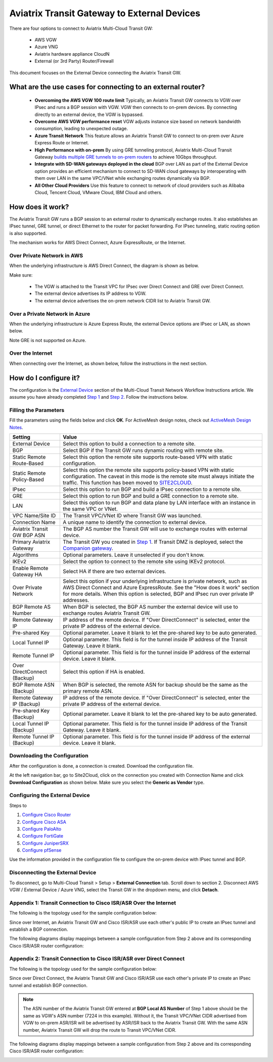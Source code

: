 

=========================================================
Aviatrix Transit Gateway to External Devices 
=========================================================

There are four options to connect to Aviatrix Multi-Cloud Transit GW:

 - AWS VGW
 - Azure VNG
 - Aviatrix hardware appliance CloudN
 - External (or 3rd Party) Router/Firewall

This document focuses on the External Device connecting the Aviatrix Transit GW.

What are the use cases for connecting to an external router?
--------------------------------------------------------------------------

 - **Overcoming the AWS VGW 100 route limit** Typically, an Aviatrix Transit GW connects to VGW over IPsec and runs a BGP session with VGW. VGW then connects to on-prem devices. By connecting directly to an external device, the VGW is bypassed. 
 
 - **Overcome AWS VGW performance reset** VGW adjusts instance size based on network bandwidth consumption, leading to unexpected outage. 

 - **Azure Transit Network** This feature allows an Aviatrix Transit GW to connect to on-prem over Azure Express Route or Internet. 
 
 - **High Performance with on-prem** By using GRE tunneling protocol, Aviatrix Multi-Cloud Transit Gateway `builds multiple GRE tunnels to on-prem routers <https://docs.aviatrix.com/HowTos/transit_gateway_external_device_bgp_over_gre_high_performance_workflow.html>`_ to achieve 10Gbps throughput. 

 - **Integrate with SD-WAN gateways deployed in the cloud** BGP over LAN as part of the External Device option provides an efficient mechanism to connect to SD-WAN cloud gateways by interoperating with them over LAN in the same VPC/VNet while exchanging routes dynamically via BGP. 

 - **All Other Cloud Providers** Use this feature to connect to network of cloud providers such as Alibaba Cloud, Tencent Cloud, VMware Cloud, IBM Cloud and others. 


How does it work? 
-----------------------------

The Aviatrix Transit GW runs a BGP session to an external router to dynamically exchange routes. It also establishes an IPsec tunnel, GRE tunnel, or direct Ethernet to the router for packet forwarding. For IPsec tunneling, static routing option is also supported. 

The mechanism works for AWS Direct Connect, Azure ExpressRoute, or the Internet. 


Over Private Network in AWS
~~~~~~~~~~~~~~~~~~~~~~~~~~~~~

When the underlying infrastructure is AWS Direct Connect, the diagram is shown as below. 

|transitgw_private_aws|

Make sure:

  - The VGW is attached to the Transit VPC for IPsec over Direct Connect and GRE over Direct Connect.  
  - The external device advertises its IP address to VGW.
  - The external device advertises the on-prem network CIDR list to Aviatrix Transit GW.

Over a Private Network in Azure
~~~~~~~~~~~~~~~~~~~~~~~~~~~~~

When the underlying infrastructure is Azure Express Route, the external Device options are IPsec or LAN, as shown below. 

|transitgw_private_azure|

Note GRE is not supported on Azure. 

Over the Internet
~~~~~~~~~~~~~~~~~~~~~

When connecting over the Internet, as shown below, follow the instructions in the next section.

|transitgw_internet|


How do I configure it?
----------------------------------

The configuration is the `External Device <https://docs.aviatrix.com/HowTos/transitvpc_workflow.html#external-device>`_ section of the Multi-Cloud Transit Network Workflow Instructions article. We assume you have already completed `Step 1 <https://docs.aviatrix.com/HowTos/transitvpc_workflow.html#launch-an-aviatrix-transit-gateway>`_ and `Step 2 <https://docs.aviatrix.com/HowTos/transitvpc_workflow.html#optional-enable-disable-ha-to-an-aviatrix-transit-gateway>`_. Follow the instructions below.

Filling the Parameters
~~~~~~~~~~~~~~~~~~~~~~~~~

Fill the parameters using the fields below and click **OK**. For ActiveMesh design notes, check out `ActiveMesh Design Notes <https://docs.aviatrix.com/HowTos/activemesh_design_notes.html#configuration-notes>`_.

============================   ==========
**Setting**                    **Value**
============================   ==========
External Device                Select this option to build a connection to a remote site. 
BGP                            Select BGP if the Transit GW runs dynamic routing with remote site.
Static Remote Route-Based      Select this option the remote site supports route-based VPN with static configuration.
Static Remote Policy-Based     Select this option the remote site supports policy-based VPN with static configuration. The caveat in this mode is the remote site must always initiate the traffic. This function has been moved to `SITE2CLOUD <https://docs.aviatrix.com/HowTos/site2cloud.html>`_.
IPsec                          Select this option to run BGP and build a IPsec connection to a remote site.
GRE                            Select this option to run BGP and build a GRE connection to a remote site.
LAN                            Select this option to run BGP and data plane by LAN interface with an instance in the same VPC or VNet.
VPC Name/Site ID               The Transit VPC/VNet ID where Transit GW was launched.
Connection Name                A unique name to identify the connection to external device. 
Aviatrix Transit GW BGP ASN    The BGP AS number the Transit GW will use to exchange routes with external device.
Primary Aviatrix Gateway          The Transit GW you created in `Step 1 <https://docs.aviatrix.com/HowTos/transitvpc_workflow.html#launch-a-transit-gateway>`_. If Transit DMZ is deployed, select the `Companion gateway <https://docs.aviatrix.com/HowTos/transit_dmz_faq.html#how-does-transit-dmz-actually-work>`_.
Algorithms                     Optional parameters. Leave it unselected if you don't know.
IKEv2                          Select the option to connect to the remote site using IKEv2 protocol.
Enable Remote Gateway HA       Select HA if there are two external devices. 
Over Private Network           Select this option if your underlying infrastructure is private network, such as AWS Direct Connect and Azure ExpressRoute. See the "How does it work" section for more details. When this option is selected, BGP and IPsec run over private IP addresses.
BGP Remote AS Number           When BGP is selected, the BGP AS number the external device will use to exchange routes Aviatrix Transit GW.
Remote Gateway IP              IP address of the remote device. If "Over DirectConnect" is selected, enter the private IP address of the external device. 
Pre-shared Key                 Optional parameter. Leave it blank to let the pre-shared key to be auto generated. 
Local Tunnel IP                Optional parameter. This field is for the tunnel inside IP address of the Transit Gateway. Leave it blank.  
Remote Tunnel IP               Optional parameter. This field is for the tunnel inside IP address of the external device. Leave it blank. 
Over DirectConnect (Backup)    Select this option if HA is enabled.
BGP Remote ASN (Backup)        When BGP is selected, the remote ASN for backup should be the same as the primary remote ASN. 
Remote Gateway IP (Backup)     IP address of the remote device. If "Over DirectConnect" is selected, enter the private IP address of the external device.
Pre-shared Key (Backup)        Optional parameter. Leave it blank to let the pre-shared key to be auto generated. 
Local Tunnel IP (Backup)       Optional parameter. This field is for the tunnel inside IP address of the Transit Gateway. Leave it blank.  
Remote Tunnel IP (Backup)      Optional parameter. This field is for the tunnel inside IP address of the external device. Leave it blank. 
============================   ==========

Downloading the Configuration
~~~~~~~~~~~~~~~~~~~~~~~~~~~~~~

After the configuration is done, a connection is created. Download the configuration file. 

At the left navigation bar, go to Site2Cloud, click on the connection you created with Connection Name and click **Download Configuration** as shown below. Make sure you select the **Generic as Vendor** type. 

|download_config_external|

Configuring the External Device
~~~~~~~~~~~~~~~~~~~~~~~~~~~~~~~~~~

Steps to

1. `Configure Cisco Router <http://docs.aviatrix.com/HowTos/Transit_ExternalDevice_CiscoRouter.html>`_
2. `Configure Cisco ASA <http://docs.aviatrix.com/HowTos/Transit_ExternalDevice_CiscoASA.html>`_
3. `Configure PaloAlto <http://docs.aviatrix.com/HowTos/Transit_ExternalDevice_PaloAlto.html>`_
4. `Configure FortiGate <http://docs.aviatrix.com/HowTos/Transit_ExternalDevice_FortiGate.html>`_
5. `Configure JuniperSRX <http://docs.aviatrix.com/HowTos/Transit_ExternalDevice_JuniperSRX.html>`_
6. `Configure pfSense <http://docs.aviatrix.com/HowTos/Transit_ExternalDevice_pfSense.html>`_


Use the information provided in the configuration file to configure the on-prem device with IPsec tunnel and BGP.  

Disconnecting the External Device
~~~~~~~~~~~~~~~~~~~~~~~~~~~~~~~~~~~

To disconnect, go to Multi-Cloud Transit > Setup > **External Connection** tab. Scroll down to section 2. Disconnect AWS VGW / External Device / Azure VNG, select the Transit GW in the dropdown menu, and click **Detach**.

Appendix 1: Transit Connection to Cisco ISR/ASR Over the Internet
~~~~~~~~~~~~~~~~~~~~~~~~~~~~~~~~~~~~~~~~~~~~~~~~~~~~~~~~~~~~~

The following is the topology used for the sample configuration below:

|External-Device-Internet|

Since over Internet, an Aviatrix Transit GW and Cisco ISR/ASR use each other's public IP to create an IPsec tunnel and establish a BGP
connection.

The following diagrams display mappings between a sample configuration from Step 2 above and its corresponding
Cisco ISR/ASR router configuration:

|transitgw_phase1|

|transitgw_phase2|

|transitgw_tunnel|

|transitgw_bgp|

Appendix 2: Transit Connection to Cisco ISR/ASR over Direct Connect
~~~~~~~~~~~~~~~~~~~~~~~~~~~~~~~~~~~~~~~~~~~~~~~~~~~~~~~~~~~~~~~~~~~

The following is the topology used for the sample configuration below:

|External-Device-DX|

Since over Direct Connect, the Aviatrix Transit GW and Cisco ISR/ASR use each other's private IP to create an IPsec tunnel and
establish BGP connection.

.. note::
   The ASN number of the Aviatrix Transit GW entered at **BGP Local AS Number** of Step 1 above should be the same as VGW's
   ASN number (7224 in this example). Without it, the Transit VPC/VNet CIDR advertised from VGW to on-prem ASR/ISR will be
   advertised by ASR/ISR back to the Aviatrix Transit GW. With the same ASN number, Aviatrix Transit GW will drop the
   route to Transit VPC/VNet CIDR.

The following diagrams display mappings between a sample configuration from Step 2 above and its corresponding
Cisco ISR/ASR router configuration:

|transitgw_phase1_dx|

|transitgw_phase2_dx|

|transitgw_tunnel_dx|

|transitgw_bgp_dx|

.. |transitgw_dx| image:: transitgw_external_media/transitgw_dx.png
   :scale: 30%

.. |transitgw_private_aws| image:: transitgw_external_media/transitgw_private_aws.png
   :scale: 30%

.. |transitgw_private_azure| image:: transitgw_external_media/transitgw_private_azure.png
   :scale: 30%

.. |transitgw_internet| image:: transitgw_external_media/transitgw_internet.png
   :scale: 30%

.. |External-Device-Internet| image:: transitgw_external_media/External-Device-Internet.png
   :scale: 50%

.. |transitgw_phase1| image:: transitgw_external_media/transitgw_phrase1.png
   :scale: 70%

.. |transitgw_phase2| image:: transitgw_external_media/transitgw_phrase2.png
   :scale: 70%

.. |transitgw_tunnel| image:: transitgw_external_media/transitgw_tunnel.png
   :scale: 70%

.. |transitgw_bgp| image:: transitgw_external_media/transitgw_bgp.png
   :scale: 70%

.. |External-Device-DX| image:: transitgw_external_media/External-Device-DX.png
   :scale: 50%

.. |transitgw_phase1_dx| image:: transitgw_external_media/transitgw_phase1_dx.png
   :scale: 70%

.. |transitgw_phase2_dx| image:: transitgw_external_media/transitgw_phase2_dx.png
   :scale: 70%

.. |transitgw_tunnel_dx| image:: transitgw_external_media/transitgw_tunnel_dx.png
   :scale: 70%

.. |transitgw_bgp_dx| image:: transitgw_external_media/transitgw_bgp_dx.png
   :scale: 70%

.. |download_config_external| image:: transitgw_external_media/download_config_external.png
   :scale: 20%

.. disqus::
